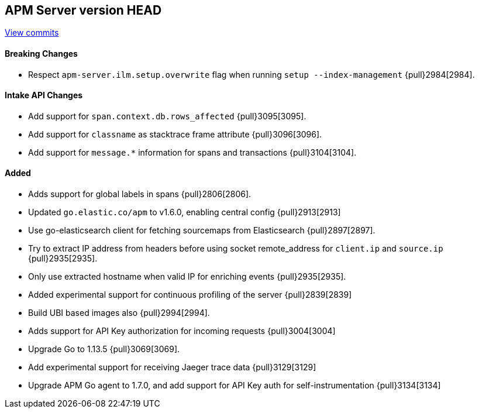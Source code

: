 [[release-notes-head]]
== APM Server version HEAD

https://github.com/elastic/apm-server/compare/7.5\...master[View commits]

[float]
==== Breaking Changes
- Respect `apm-server.ilm.setup.overwrite` flag when running `setup --index-management` {pull}2984[2984].

[float]
==== Intake API Changes
- Add support for `span.context.db.rows_affected` {pull}3095[3095].
- Add support for `classname` as stacktrace frame attribute {pull}3096[3096].
- Add support for `message.*` information for spans and transactions {pull}3104[3104].

[float]
==== Added
- Adds support for global labels in spans {pull}2806[2806].
- Updated `go.elastic.co/apm` to v1.6.0, enabling central config {pull}2913[2913]
- Use go-elasticsearch client for fetching sourcemaps from Elasticsearch {pull}2897[2897].
- Try to extract IP address from headers before using socket remote_address for `client.ip` and `source.ip` {pull}2935[2935].
- Only use extracted hostname when valid IP for enriching events {pull}2935[2935].
- Added experimental support for continuous profiling of the server {pull}2839[2839]
- Build UBI based images also {pull}2994[2994].
- Adds support for API Key authorization for incoming requests {pull}3004[3004]
- Upgrade Go to 1.13.5 {pull}3069[3069].
- Add experimental support for receiving Jaeger trace data {pull}3129[3129]
- Upgrade APM Go agent to 1.7.0, and add support for API Key auth for self-instrumentation {pull}3134[3134]

